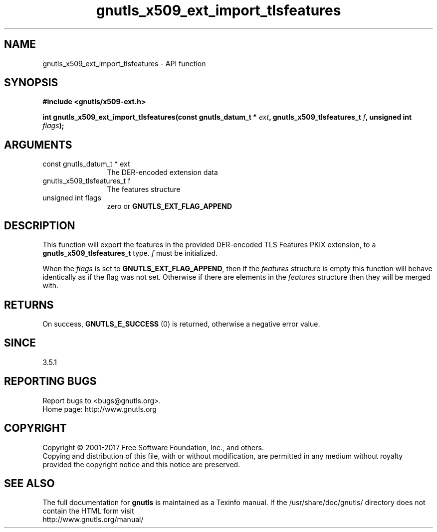.\" DO NOT MODIFY THIS FILE!  It was generated by gdoc.
.TH "gnutls_x509_ext_import_tlsfeatures" 3 "3.5.8" "gnutls" "gnutls"
.SH NAME
gnutls_x509_ext_import_tlsfeatures \- API function
.SH SYNOPSIS
.B #include <gnutls/x509-ext.h>
.sp
.BI "int gnutls_x509_ext_import_tlsfeatures(const gnutls_datum_t * " ext ", gnutls_x509_tlsfeatures_t " f ", unsigned int " flags ");"
.SH ARGUMENTS
.IP "const gnutls_datum_t * ext" 12
The DER\-encoded extension data
.IP "gnutls_x509_tlsfeatures_t f" 12
The features structure
.IP "unsigned int flags" 12
zero or \fBGNUTLS_EXT_FLAG_APPEND\fP
.SH "DESCRIPTION"
This function will export the features in the provided DER\-encoded
TLS Features PKIX extension, to a \fBgnutls_x509_tlsfeatures_t\fP type.  \fIf\fP must be initialized.

When the  \fIflags\fP is set to \fBGNUTLS_EXT_FLAG_APPEND\fP,
then if the  \fIfeatures\fP structure is empty this function will behave
identically as if the flag was not set. Otherwise if there are elements 
in the  \fIfeatures\fP structure then they will be merged with.
.SH "RETURNS"
On success, \fBGNUTLS_E_SUCCESS\fP (0) is returned, otherwise a negative error value.
.SH "SINCE"
3.5.1
.SH "REPORTING BUGS"
Report bugs to <bugs@gnutls.org>.
.br
Home page: http://www.gnutls.org

.SH COPYRIGHT
Copyright \(co 2001-2017 Free Software Foundation, Inc., and others.
.br
Copying and distribution of this file, with or without modification,
are permitted in any medium without royalty provided the copyright
notice and this notice are preserved.
.SH "SEE ALSO"
The full documentation for
.B gnutls
is maintained as a Texinfo manual.
If the /usr/share/doc/gnutls/
directory does not contain the HTML form visit
.B
.IP http://www.gnutls.org/manual/
.PP
